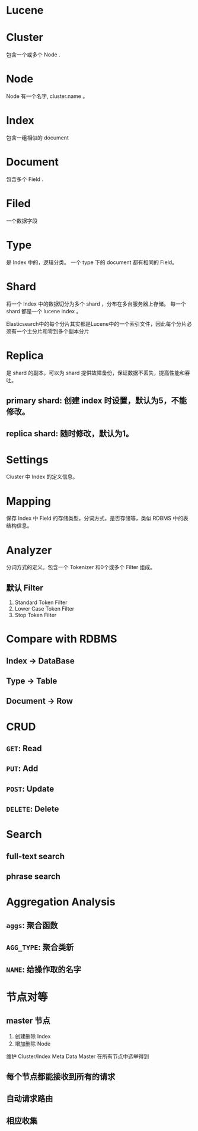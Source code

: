 #+tags: elasticsearch

* Lucene
* Cluster
包含一个或多个 Node .
* Node
Node 有一个名字, cluster.name 。
* Index
包含一组相似的 document
* Document
包含多个 Field .
* Filed
一个数据字段
* Type
:PROPERTIES:
:collapsed: true
:END:
是 Index 中的，逻辑分类。 一个 type 下的 document 都有相同的 Field。
* Shard

将一个 Index 中的数据切分为多个 shard ，分布在多台服务器上存储。
每一个 shard 都是一个 lucene index 。

Elasticsearch中的每个分片其实都是Lucene中的一个索引文件，因此每个分片必须有一个主分片和零到多个副本分片
* Replica
是 shard 的副本，可以为 shard 提供故障备份，保证数据不丢失，提高性能和吞吐。
** primary shard: 创建 index 时设置，默认为5，不能修改。
** replica shard: 随时修改，默认为1。
* Settings
Cluster 中 Index 的定义信息。
* Mapping
保存 Index 中 Field 的存储类型，分词方式，是否存储等，类似 RDBMS 中的表结构信息。
* Analyzer
分词方式的定义。包含一个 Tokenizer 和0个或多个 Filter 组成。
** 默认 Filter
1. Standard Token Filter
2. Lower Case Token Filter
3. Stop Token Filter
* Compare with RDBMS

** Index -> DataBase
** Type -> Table
** Document -> Row
* CRUD
** =GET=: Read
** =PUT=: Add
** =POST=: Update
** =DELETE=: Delete
* Search
** full-text search
** phrase search
* Aggregation Analysis
** =aggs=: 聚合函数
** =AGG_TYPE=: 聚合类新
** =NAME=: 给操作取的名字
* 节点对等
** master 节点
1. 创建删除 Index
2. 增加删除 Node

维护 Cluster/Index Meta Data
Master 在所有节点中选举得到
** 每个节点都能接收到所有的请求
** 自动请求路由
** 相应收集
